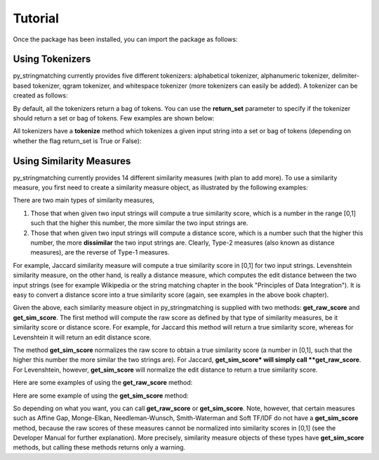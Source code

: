 Tutorial
========
Once the package has been installed, you can import the package as follows:

.. ipython:: python
   
   import py_stringmatching as sm

Using Tokenizers
----------------
py_stringmatching currently provides five different tokenizers: alphabetical tokenizer, alphanumeric tokenizer, delimiter-based tokenizer, qgram tokenizer, and whitespace tokenizer (more tokenizers can easily be added). A tokenizer can be created as follows:

.. ipython:: python

   # create an alphabetical tokenizer
   alphabet_tok = sm.AlphabeticTokenizer()
    
   # create an alphanumeric tokenizer
   alnum_tok = sm.AlphanumericTokenizer()
    
   # create a delimiter tokenizer using comma as a delimiter
   delim_tok = sm.DelimiterTokenizer(delim_set=[','])
    
   # create a qgram tokenizer using q=3
   qg3_tok = sm.QgramTokenizer(qval=3)
    
   # create a whitespace tokenizer
   ws_tok = sm.WhitespaceTokenizer()

By default, all the tokenizers return a bag of tokens. You can use the **return_set** parameter to specify if the tokenizer
should return a set or bag of tokens. Few examples are shown below:

.. ipython:: python

   # create an alphabetical tokenizer, which returns a set of tokens
   alphabet_tok_set = sm.AlphabeticTokenizer(return_set=True)
    
   # create a delimiter tokenizer using comma as a delimiter, which returns a set of tokens
   delim_tok_set = sm.DelimiterTokenizer(delim_set=[','], return_set=True)
 
All tokenizers have a **tokenize** method which tokenizes a given input string into a set or bag of tokens (depending on whether the flag return_set is True or False):

.. ipython:: python

   test_string = ' .hello, world!! data, science, is    amazing!!. hello.'

   # tokenize into alphabetical tokens
   alphabet_tok.tokenize(test_string)

   # tokenize into alphabetical tokens (with return_set set to True)
   alphabet_tok_set.tokenize(test_string)

   # tokenize using comma as the delimiter
   delim_tok.tokenize(test_string)

   # tokenize using whitespace as the delimiter
   ws_tok.tokenize(test_string)

Using Similarity Measures
-------------------------
py_stringmatching currently provides 14 different similarity measures (with plan to add more). To use a similarity measure, you first need to create a similarity measure object, as illustrated by the following examples:

.. ipython:: python

   # create a Jaccard similarity measure object
   jac = sm.Jaccard()
    
   # create a Levenshtein similarity measure object
   lev = sm.Levenshtein()

There are two main types of similarity measures,

(1) Those that when given two input strings will compute a true similarity score, which is a number in the range [0,1] such that the higher this number, the more similar the two input strings are. 

(2) Those that when given two input strings will compute a distance score, which is a number such that the higher this number, the more **dissimilar** the two input strings are. Clearly, Type-2 measures (also known as distance measures), are the reverse of Type-1 measures. 

For example, Jaccard similarity measure will compute a true similarity score in [0,1] for two input strings. Levenshtein similarity measure, on the other hand, is really a distance measure, which computes the edit distance between the two input strings (see for example Wikipedia or the string matching chapter in the book "Principles of Data Integration"). It is easy to convert a distance score into a true similarity score (again, see examples in the above book chapter). 

Given the above, each similarity measure object in py_stringmatching is supplied with two methods: **get_raw_score** and **get_sim_score**. The first method will compute the raw score as defined by that type of similarity measures, be it similarity score or distance score. For example, for Jaccard this method will return a true similarity score, whereas for Levenshtein it will return an edit distance score. 

The method **get_sim_score** normalizes the raw score to obtain a true similarity score (a number in [0,1], such that the higher this number the more similar the two strings are). For Jaccard, **get_sim_score* will simply call **get_raw_score**. For Levenshtein, however, **get_sim_score** will normalize the edit distance to return a true similarity score. 

Here are some examples of using the **get_raw_score** method:

.. ipython:: python

   # input strings
   x = 'string matching package'
   y = 'string matching library'

   # compute Jaccard score over tokens of x and y, tokenized using whitespace
   jac.get_raw_score(ws_tok.tokenize(x), ws_tok.tokenize(y))

   # compute Jaccard score over tokens of x and y, tokenized into qgrams (with q=3)
   jac.get_raw_score(qg3_tok.tokenize(x), qg3_tok.tokenize(y))
    
   # compute Levenshtein distance between x and y
   lev.get_raw_score(x, y)
    
Here are some example of using the **get_sim_score** method:

.. ipython:: python

   # get normalized Levenshtein similarity score between x and y
   lev.get_sim_score(x, y)
    
   # get normalized Jaccard similarity score (this is the same as the raw score)
   jac.get_sim_score(ws_tok.tokenize(x), ws_tok.tokenize(y))
   
So depending on what you want, you can call **get_raw_score** or **get_sim_score**. Note, however, that certain measures such as Affine Gap, Monge-Elkan, Needleman-Wunsch, Smith-Waterman and Soft TF/IDF do not have a **get_sim_score** method, because the raw scores of these measures cannot be normalized into similarity scores in [0,1] (see the Developer Manual for further explanation). More precisely, similarity measure objects of these types have **get_sim_score** methods, but calling these methods returns only a warning. 
